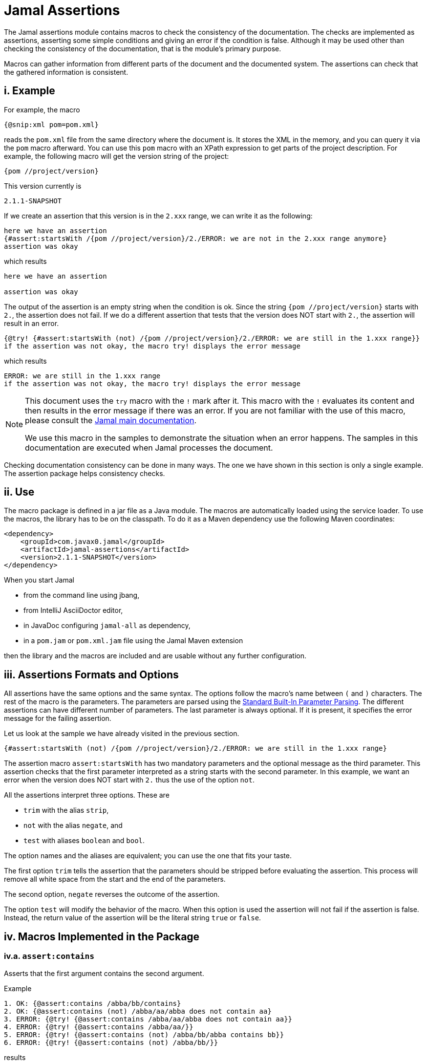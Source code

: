 = Jamal Assertions


The Jamal assertions module contains macros to check the consistency of the documentation.
The checks are implemented as assertions, asserting some simple conditions and giving an error if the condition is false.
Although it may be used other than checking the consistency of the documentation, that is the module's primary purpose.

Macros can gather information from different parts of the document and the documented system.
The assertions can check that the gathered information is consistent.



== i. Example

For example, the macro

[source]
----
{@snip:xml pom=pom.xml}
----


reads the `pom.xml` file from the same directory where the document is.
It stores the XML in the memory, and you can query it via the `pom` macro afterward.
You can use this `pom` macro with an XPath expression to get parts of the project description.
For example, the following macro will get the version string of the project:

[source]
----
{pom //project/version}
----

This version currently is

[source]
----
2.1.1-SNAPSHOT
----


If we create an assertion that this version is in the `2.xxx` range, we can write it as the following:

[source]
----
here we have an assertion
{#assert:startsWith /{pom //project/version}/2./ERROR: we are not in the 2.xxx range anymore}
assertion was okay
----

which results

[source]
----
here we have an assertion

assertion was okay
----


The output of the assertion is an empty string when the condition is ok.
Since the string `{pom //project/version}` starts with `2.`, the assertion does not fail.
If we do a different assertion that tests that the version does NOT start with `2.`, the assertion will result in an error.

[source]
----
{@try! {#assert:startsWith (not) /{pom //project/version}/2./ERROR: we are still in the 1.xxx range}}
if the assertion was not okay, the macro try! displays the error message
----

which results

[source]
----
ERROR: we are still in the 1.xxx range
if the assertion was not okay, the macro try! displays the error message
----


[NOTE]
====
This document uses the `try` macro with the `!` mark after it.
This macro with the `!` evaluates its content and then results in the error message if there was an error.
If you are not familiar with the use of this macro, please consult the link:../README.adoc[Jamal main documentation].

We use this macro in the samples to demonstrate the situation when an error happens.
The samples in this documentation are executed when Jamal processes the document.
====

Checking documentation consistency can be done in many ways.
The one we have shown in this section is only a single example.
The assertion package helps consistency checks.

== ii. Use

The macro package is defined in a jar file as a Java module.
The macros are automatically loaded using the service loader.
To use the macros, the library has to be on the classpath.
To do it as a Maven dependency use the following Maven coordinates:

[source,xml]
----
<dependency>
    <groupId>com.javax0.jamal</groupId>
    <artifactId>jamal-assertions</artifactId>
    <version>2.1.1-SNAPSHOT</version>
</dependency>
----

When you start Jamal

* from the command line using jbang,

* from IntelliJ AsciiDoctor editor,

* in JavaDoc configuring `jamal-all` as dependency,

* in a `pom.jam` or `pom.xml.jam` file using the Jamal Maven extension

then the library and the macros are included and are usable without any further configuration.

== iii. Assertions Formats and Options

All assertions have the same options and the same syntax.
The options follow the macro's name between `(` and `)` characters.
The rest of the macro is the parameters.
The parameters are parsed using the link:../PARAMS.adoc[Standard Built-In Parameter Parsing].
The different assertions can have different number of parameters.
The last parameter is always optional.
If it is present, it specifies the error message for the failing assertion.

Let us look at the sample we have already visited in the previous section.

[source]
----
{#assert:startsWith (not) /{pom //project/version}/2./ERROR: we are still in the 1.xxx range}
----

The assertion macro `assert:startsWith` has two mandatory parameters and the optional message as the third parameter.
This assertion checks that the first parameter interpreted as a string starts with the second parameter.
In this example, we want an error when the version does NOT start with `2.` thus the use of the option `not`.

All the assertions interpret three options.
These are

* `trim` with the alias `strip`,
* `not` with the alias `negate`, and
* `test` with aliases `boolean` and `bool`.

The option names and the aliases are equivalent; you can use the one that fits your taste.

The first option `trim` tells the assertion that the parameters should be stripped before evaluating the assertion.
This process will remove all white space from the start and the end of the parameters.

The second option, `negate` reverses the outcome of the assertion.

The option `test` will modify the behavior of the macro.
When this option is used the assertion will not fail if the assertion is false.
Instead, the return value of the assertion will be the literal string `true` or `false`.

== iv. Macros Implemented in the Package




=== iv.a.  `assert:contains`
Asserts that the first argument contains the second argument.

Example
[source]
----
1. OK: {@assert:contains /abba/bb/contains}
2. OK: {@assert:contains (not) /abba/aa/abba does not contain aa}
3. ERROR: {@try! {@assert:contains /abba/aa/abba does not contain aa}}
4. ERROR: {@try! {@assert:contains /abba/aa/}}
5. ERROR: {@try! {@assert:contains (not) /abba/bb/abba contains bb}}
6. ERROR: {@try! {@assert:contains (not) /abba/bb/}}
----

results

[source]
----
1. OK:
2. OK:
3. ERROR: abba does not contain aa
4. ERROR: assert:contains has failed 'abba' does not contain 'aa'
5. ERROR: abba contains bb
6. ERROR: assert:contains has failed 'abba' contains 'bb'
----


=== iv.b.  `assert:empty`

Asserts that the first argument is a zero-length string.
Note that there is no `assert:blank` assertion.
If you want to check that the argument is empty OR blank, you should use the `trim` option.

Example
[source]
----
1. OK: {@assert:empty //this is empty}
2. OK: {@assert:empty (trim) /    /this is empty also, as trimmed}
3. OK: {@assert:empty (not) /    /this is not empty as expected}
4. OK: {@assert:empty (not trim) /  wuff   /this is not empty as expected, even though trimmed}
5. ERROR: {@try! {@assert:empty (not) //sadly nothing here}}
6. ERROR: {@try! {@assert:empty /    /blank is not empty unless trimmed}}
7. ERROR: {@try! {@assert:empty /wuff/not empty is not empty}}
----

results

[source]
----
1. OK:
2. OK:
3. OK:
4. OK:
5. ERROR: sadly nothing here
6. ERROR: blank is not empty unless trimmed
7. ERROR: not empty is not empty
----


=== iv.c.  `assert:startsWith`

Asserts that the first argument starts with the second argument.

Example
[source]
----
1. OK: {@assert:startsWith /abba/abb/abba starts with abb}
2. OK: {@assert:startsWith (trim) / abba/  abb /the same as above}
3. OK: {@assert:startsWith (not) /abba/ebb/abba does not start with ebb}
4. ERROR: {@try! {@assert:startsWith (not) /abba/abb/ but it does start with abb}}
5. ERROR: {@try! {@assert:startsWith /abba/ebb/abba does not start with ebb}}
----

results

[source]
----
1. OK:
2. OK:
3. OK:
4. ERROR:  but it does start with abb
5. ERROR: abba does not start with ebb
----


=== iv.d.  `assert:endWith`

Asserts that the first argument ends with the second argument.

Example
[source]
----
1. OK: {@assert:endsWith /abba/bba/abba ends with bba}
2. OK: {@assert:endsWith (trim) / abba/  bba /the same as above}
3. OK: {@assert:endsWith (not) /abba/bbe/abba does not end with bbe}
4. ERROR: {@try! {@assert:endsWith (not) /abba/bba/ but it does end with bba}}
5. ERROR: {@try! {@assert:endsWith /abba/bbe/abba does not end with bbe}}
----

results

[source]
----
1. OK:
2. OK:
3. OK:
4. ERROR:  but it does end with bba
5. ERROR: abba does not end with bbe
----


=== iv.e.  `assert:equals`

Asserts that the first and the second arguments are equal strings.

Example
[source]
----
1. OK: {@assert:equals /abba/abba/abba is abba}
2. OK: {@assert:equals (trim) / abba/  abba /the same as above}
3. OK: {@assert:equals (not) /abba/boney m/abba is not boney m}
4. ERROR: {@try! {@assert:equals (not) /abba/abba/abba forever}}
5. ERROR: {@try! {@assert:equals /abba/boney N/we meant real Swedish music}}
6. ERROR: {@try! {@assert:equals /333/+333/this is not numeric comparison}}
----

results

[source]
----
1. OK:
2. OK:
3. OK:
4. ERROR: abba forever
5. ERROR: we meant real Swedish music
6. ERROR: this is not numeric comparison
----


=== iv.f.  `assert:fail`

This assertion has only one optional argument, the message.
If this macro is evaluated, it will always result in an error.
The use of this assertion makes sense in part of the code that is conditionally evaluated, like a part of an `if` macro.
Note that this macro also interprets the `trim` option, though it has no parameters to be trimmed.
The option `trim` can be used but has no effect.
The option `not` is also interpreted.
If the option `not` is used, the macro will result in an empty string and will not error.

Example
[source]
----
1. ERROR: {@try! {@assert:fail just fail, okay? just fail}}
----

results

[source]
----
1. ERROR: just fail, okay? just fail
----




=== iv.g.  `assert:greater`
This assertion interprets the first two arguments as integer values.
It checks that the first argument is greater than the second.

Example
[source]
----
1. OK: {@assert:greater /6/3/six is greater than three}
2. OK: {@assert:greater /-3/-6/minus three is greater than minus six}
3. OK: {@assert:greater (trim) / 6 /  3 /space needs trimming, converted to numeric}
4. OK: {@assert:greater (not) /3/6/three is not greater than six}
5. OK: {@assert:greater (not) /3/3/three is not greater than three}
6. ERROR: {@try! {@assert:greater /60/3A/3A is not numeric}}
7. ERROR: {@try! {@assert:greater / 6 / 3 /with spaces it is not numeric}}
8. ERROR: {@try! {@assert:greater (not) /6/666/six is not greater than 666}}
9. ERROR: {@try! {@assert:greater /3/3/three is not greater than three, three is three}}
10. ERROR: {@try! {@assert:greater /-6/-3/this is numeric comparison, negative numbers are negative}}
----

results

[source]
----
1. OK:
2. OK:
3. OK:
4. OK:
5. OK:
6. ERROR: The parameter in assert:greater is not a well formatted integer: '3A'
7. ERROR: The parameter in assert:greater is not a well formatted integer: ' 6 '
8. ERROR:
9. ERROR: three is not greater than three, three is three
10. ERROR: this is numeric comparison, negative numbers are negative
----

=== iv.h.  `assert:greaterOrEqual`
This assertion interprets the first two arguments as integer values.
It checks that the first argument is greater or equal than the second.

Example
[source]
----
1. OK: {@assert:greaterOrEqual /6/3/six is greater than three}
2. OK: {@assert:greaterOrEqual /-3/-6/minus three is greater than minus six}
3. OK: {@assert:greaterOrEqual (trim) / 6 /  3 /space needs trimming, converted to numeric}
4. OK: {@assert:greaterOrEqual (not) /3/6/three is not greater than six}
5. OK: {@assert:greaterOrEqual /3/3/three is not greater than three but it is equal}
6. ERROR: {@try! {@assert:greaterOrEqual /60/3A/3A is not numeric}}
7. ERROR: {@try! {@assert:greaterOrEqual / 6 / 3 /with spaces it is not numeric}}
8. ERROR: {@try! {@assert:greaterOrEqual (not) /6/666/six is not greater than 666}}
9. ERROR: {@try! {@assert:greaterOrEqual (not) /3/3/three is not greater than three, three is three}}
10. ERROR: {@try! {@assert:greaterOrEqual /-6/-3/this is numeric comparison, negative numbers are negative}}
----

results

[source]
----
1. OK:
2. OK:
3. OK:
4. OK:
5. OK:
6. ERROR: The parameter in assert:greaterOrEqual is not a well formatted integer: '3A'
7. ERROR: The parameter in assert:greaterOrEqual is not a well formatted integer: ' 6 '
8. ERROR:
9. ERROR: three is not greater than three, three is three
10. ERROR: this is numeric comparison, negative numbers are negative
----



=== iv.i.  `assert:less`
This assertion interprets the first two arguments as integer values.
It checks that the first argument is less than the second.

Example
[source]
----
1. OK: {@assert:less /3/6/three is less than six}
2. OK: {@assert:less /-6/-3/minus six is less than minus three}
3. OK: {@assert:less (trim) / 3 /  6 /space needs trimming, converted to numeric}
4. OK: {@assert:less (not) /6/3/six is not less than three}
5. OK: {@assert:less (not) /3/3/three is not less than three}
6. ERROR: {@try! {@assert:less /60/3A/3A is not numeric}}
7. ERROR: {@try! {@assert:less / 3 / 6 /with spaces it is not numeric}}
8. ERROR: {@try! {@assert:less (not) /666/6/666 is not less than six}}
9. ERROR: {@try! {@assert:less /3/3/three is not less than three, three is three}}
10. ERROR: {@try! {@assert:less /-3/-6/this is numeric comparison, negative numbers are negative}}
----

results

[source]
----
1. OK:
2. OK:
3. OK:
4. OK:
5. OK:
6. ERROR: The parameter in assert:less is not a well formatted integer: '3A'
7. ERROR: The parameter in assert:less is not a well formatted integer: ' 3 '
8. ERROR:
9. ERROR: three is not less than three, three is three
10. ERROR: this is numeric comparison, negative numbers are negative
----


=== iv.j.  `assert:lessOrEqual`
This assertion interprets the first two arguments as integer values.
It checks that the first argument is less or equal than the second.

Example
[source]
----
1. OK: {@assert:lessOrEqual /3/6/three is less than six}
2. OK: {@assert:lessOrEqual /-6/-3/minus six is less than minus three}
3. OK: {@assert:lessOrEqual (trim) / 3 /  6 /space needs trimming, converted to numeric}
4. OK: {@assert:lessOrEqual (not) /6/3/six is not less than three}
5. OK: {@assert:lessOrEqual /3/3/three is not less than three but it is equal}
6. ERROR: {@try! {@assert:lessOrEqual /60/3A/3A is not numeric}}
7. ERROR: {@try! {@assert:lessOrEqual / 3 / 6 /with spaces it is not numeric}}
8. ERROR: {@try! {@assert:lessOrEqual /666/6/666 is not less than six}}
9. ERROR: {@try! {@assert:lessOrEqual (not) /3/3/three is not less than three, three is three}}
10. ERROR: {@try! {@assert:lessOrEqual /-3/-6/this is numeric comparison, negative numbers are negative}}
----

results

[source]
----
1. OK:
2. OK:
3. OK:
4. OK:
5. OK:
6. ERROR: The parameter in assert:lessOrEqual is not a well formatted integer: '3A'
7. ERROR: The parameter in assert:lessOrEqual is not a well formatted integer: ' 3 '
8. ERROR: 666 is not less than six
9. ERROR: three is not less than three, three is three
10. ERROR: this is numeric comparison, negative numbers are negative
----


=== iv.k.  `assert:intEquals`
This assertion interprets the first two arguments as integer values.
It checks that the two arguments are equal as integer numbers.

Example
[source]
----
1. OK: {@assert:intEquals /3/3/three is three}
2. OK: {@assert:intEquals (trim) / 3/3 /three is three but needs trimming if it needs trimming}
3. OK: {@assert:intEquals /+3/3/plus three is three}
4. OK: {@assert:intEquals (not) /-3/3/minus three is not three}
5. ERROR: {@try! {@assert:intEquals /3A/3A/3A is not numeric}}
6. ERROR: {@try! {@assert:intEquals / 3 / 6 /with spaces it is not numeric}}
7. ERROR: {@try! {@assert:intEquals /666/6/666 is not six}}
8. ERROR: {@try! {@assert:intEquals (not) /3/3/three is three}}
9. ERROR: {@try! {@assert:intEquals /3/6/simply not equal}}
----

results

[source]
----
1. OK:
2. OK:
3. OK:
4. OK:
5. ERROR: The parameter in assert:intEquals is not a well formatted integer: '3A'
6. ERROR: The parameter in assert:intEquals is not a well formatted integer: ' 3 '
7. ERROR: 666 is not six
8. ERROR: three is three
9. ERROR: simply not equal
----


=== iv.l.  `assert:int`
This macro checks that the first argument can be interpreted as an integer number.

Example
[source]
----
1. OK: {@assert:int /3/3 is an int}
2. OK: {@assert:int (trim) / 3/3 is an int if trimmed}
3. OK: {@assert:int /+3/plus three is also int}
4. OK: {@assert:int (not) /3.14/that is not an int}
5. ERROR: {@try! {@assert:int /3A/3A is not numeric}}
6. ERROR: {@try! {@assert:int / 3 /3 with spaces it is not int}}
7. ERROR: {@try! {@assert:int /3.14/3.14 is not an int}}
8. ERROR: {@try! {@assert:int (not) /3/three is an int, not a not int}}
----

results

[source]
----
1. OK:
2. OK:
3. OK:
4. OK:
5. ERROR: 3A is not numeric
6. ERROR: 3 with spaces it is not int
7. ERROR: 3.14 is not an int
8. ERROR: three is an int, not a not int
----


=== iv.m.  `assert:numeric`
This macro checks that the first argument can be interpreted as a numeric (possibly floating-point) number.

[source]
----
1. OK: {@assert:numeric /3/3 is an int}
2. OK: {@assert:numeric (trim) / 3/3 is an int if trimmed}
3. OK: {@assert:numeric /+3/plus three is also int}
4. OK: {@assert:numeric /3.14/that is numeric}
5. OK: {@assert:numeric /0x0.C90FDAP2f/that is also numeric}
6. ERROR: {@try! {@assert:numeric /3A/3A is not numeric}}
7. ERROR: {@try! {@assert:numeric / 3 /3 with spaces it is not int}}
8. ERROR: {@try! {@assert:numeric (not) /3.14/3.14 is not a not numeric}}
9. ERROR: {@try! {@assert:numeric (not) /3/three is an int, not a not int, and thus a numeric}}
----

results

[source]
----
1. OK:
2. OK:
3. OK:
4. OK:
5. OK:
6. ERROR: 3A is not numeric
7. ERROR:
8. ERROR: 3.14 is not a not numeric
9. ERROR: three is an int, not a not int, and thus a numeric
----



